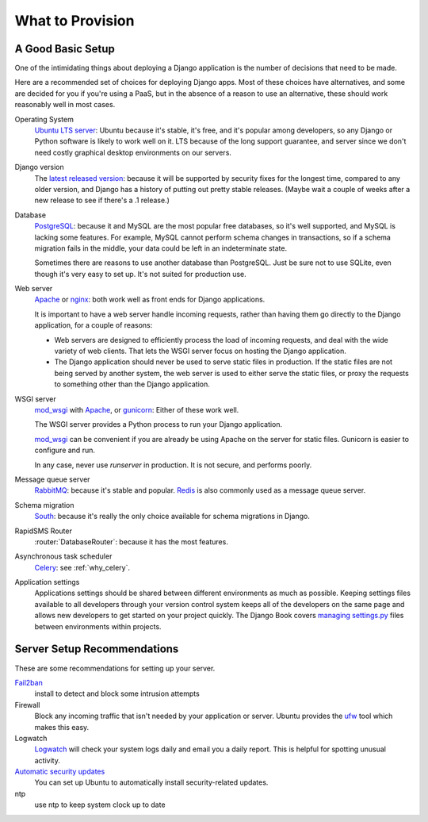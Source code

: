 .. _provision_what:

What to Provision
-----------------

.. _a-good-basic-setup:

A Good Basic Setup
==================

One of the intimidating things about deploying a Django application is
the number of decisions that need to be made.

Here are a recommended set of choices for deploying Django
apps. Most of these choices have alternatives, and some are decided
for you if you're using a PaaS, but in the absence of a
reason to use an alternative, these should work reasonably well in most cases.

Operating System
    `Ubuntu LTS server`_: Ubuntu because it's stable, it's free, and it's
    popular among developers, so any Django or Python software is likely to
    work well on it. LTS because of the long support guarantee, and server
    since we don't need costly graphical desktop environments on our
    servers.

Django version
    The `latest released version`_: because it will be supported by security
    fixes for the longest time, compared to any older version, and Django
    has a history of putting out pretty stable releases. (Maybe wait a
    couple of weeks after a new release to see if there's a .1 release.)

Database
    `PostgreSQL`_: because it and MySQL are the most popular free databases, so
    it's well supported, and MySQL is lacking some features. For example,
    MySQL cannot perform schema changes in transactions, so if a schema
    migration fails in the middle, your data could be left in an indeterminate
    state.

    Sometimes there are reasons to use another database than PostgreSQL.
    Just be sure not to use SQLite, even though it's very easy to set up.
    It's not suited for production use.

Web server
    `Apache`_ or `nginx`_: both work well as front ends for Django applications.

    It is important to have a web server handle incoming requests, rather than
    having them go directly to the Django application, for a couple of reasons:

    * Web servers are designed to efficiently process the load of incoming
      requests, and deal with the wide variety of web clients. That lets
      the WSGI server focus on hosting the Django application.
    * The Django application should never be used to serve static files in
      production. If the static files are not being served by another system,
      the web server is used to either serve the static files, or proxy the
      requests to something other than the Django application.

WSGI server
    `mod_wsgi`_ with `Apache`_, or `gunicorn`_: Either of these work well.

    The WSGI server provides a Python process to run your Django application.

    `mod_wsgi`_ can be convenient if you are already be using Apache on the
    server for static files. Gunicorn is easier to configure and run.

    In any case, never use `runserver` in production. It is not secure,
    and performs poorly.

Message queue server
    `RabbitMQ`_: because it's stable and popular.  `Redis`_ is also
    commonly used as a message queue server.

Schema migration
    `South`_: because it's really the only choice available for schema migrations
    in Django.

RapidSMS Router
    :router:`DatabaseRouter`: because it has the most features.

Asynchronous task scheduler
    `Celery`_: see :ref:`why_celery`.

Application settings
    Applications settings should be shared between different environments as
    much as possible. Keeping settings files available to all developers
    through your version control system keeps all of the developers on the same
    page and allows new developers to get started on your project quickly. The
    Django Book covers `managing settings.py`_ files between environments
    within projects.

Server Setup Recommendations
============================

These are some recommendations for setting up your server.

`Fail2ban`_
    install to detect and block some intrusion attempts

Firewall
    Block any incoming traffic that isn't needed by your application or
    server. Ubuntu provides the `ufw`_ tool which makes this easy.

Logwatch
    `Logwatch`_ will check your system logs daily and email you a daily
    report. This is helpful for spotting unusual activity.

`Automatic security updates`_
    You can set up Ubuntu to automatically install security-related
    updates.

ntp
    use ntp to keep system clock up to date


.. _Apache: http://httpd.apache.org
.. _Automatic security updates: https://help.ubuntu.com/community/AutomaticSecurityUpdates
.. _Celery: http://www.celeryproject.org/
.. _Fail2ban: http://www.fail2ban.org/wiki/index.php/Main_Page
.. _gunicorn: http://gunicorn.org/
.. _latest released version: https://www.djangoproject.com/download/
.. _Logwatch: https://help.ubuntu.com/community/Logwatch
.. _managing settings.py: http://www.djangobook.com/en/2.0/chapter12.html#using-different-settings-for-production
.. _mod_wsgi: http://code.google.com/p/modwsgi/
.. _nginx: http://nginx.org
.. _PostgreSQL: http://www.postgresql.org/
.. _RabbitMQ: http://www.rabbitmq.com/
.. _Redis: http://redis.io
.. _South:  http://south.readthedocs.org/en/latest/
.. _Ubuntu LTS Server: http://www.ubuntu.com/business/server
.. _ufw: https://help.ubuntu.com/community/UFW
